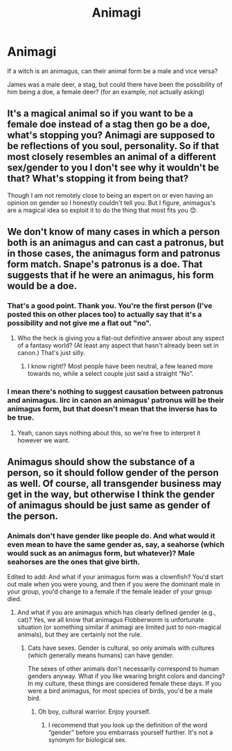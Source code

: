 #+TITLE: Animagi

* Animagi
:PROPERTIES:
:Author: BookHoarder_Phoenix
:Score: 1
:DateUnix: 1608963042.0
:DateShort: 2020-Dec-26
:FlairText: Discussion
:END:
If a witch is an animagus, can their animal form be a male and vice versa?

James was a male deer, a stag, but could there have been the possibility of him being a doe, a female deer? (for an example, not actually asking)


** It's a magical animal so if you want to be a female doe instead of a stag then go be a doe, what's stopping you? Animagi are supposed to be reflections of you soul, personality. So if that most closely resembles an animal of a different sex/gender to you I don't see why it wouldn't be that? What's stopping it from being that?

Though I am not remotely close to being an expert on or even having an opinion on gender so I honestly couldn't tell you. But I figure, animagus's are a magical idea so exploit it to do the thing that most fits you 😊.
:PROPERTIES:
:Author: WhistlingBanshee
:Score: 9
:DateUnix: 1608976645.0
:DateShort: 2020-Dec-26
:END:


** We don't know of many cases in which a person both is an animagus and can cast a patronus, but in those cases, the animagus form and patronus form match. Snape's patronus is a doe. That suggests that if he were an animagus, his form would be a doe.
:PROPERTIES:
:Author: MTheLoud
:Score: 5
:DateUnix: 1608993700.0
:DateShort: 2020-Dec-26
:END:

*** That's a good point. Thank you. You're the first person (I've posted this on other places too) to actually say that it's a possibility and not give me a flat out "no".
:PROPERTIES:
:Author: BookHoarder_Phoenix
:Score: 3
:DateUnix: 1608996884.0
:DateShort: 2020-Dec-26
:END:

**** Who the heck is giving you a flat-out definitive answer about any aspect of a fantasy world? (At least any aspect that hasn't already been set in canon.) That's just silly.
:PROPERTIES:
:Author: MTheLoud
:Score: 5
:DateUnix: 1608997322.0
:DateShort: 2020-Dec-26
:END:

***** I know right!? Most people have been neutral, a few leaned more towards no, while a select couple just said a straight “No”.
:PROPERTIES:
:Author: BookHoarder_Phoenix
:Score: 2
:DateUnix: 1609000155.0
:DateShort: 2020-Dec-26
:END:


*** I mean there's nothing to suggest causation between patronus and animagus. Iirc in canon an animagus' patronus will be their animagus form, but that doesn't mean that the inverse has to be true.
:PROPERTIES:
:Author: SwordOfRome11
:Score: 2
:DateUnix: 1609022294.0
:DateShort: 2020-Dec-27
:END:

**** Yeah, canon says nothing about this, so we're free to interpret it however we want.
:PROPERTIES:
:Author: MTheLoud
:Score: 1
:DateUnix: 1609022738.0
:DateShort: 2020-Dec-27
:END:


** Animagus should show the substance of a person, so it should follow gender of the person as well. Of course, all transgender business may get in the way, but otherwise I think the gender of animagus should be just same as gender of the person.
:PROPERTIES:
:Author: ceplma
:Score: 3
:DateUnix: 1608981712.0
:DateShort: 2020-Dec-26
:END:

*** Animals don't have gender like people do. And what would it even mean to have the same gender as, say, a seahorse (which would suck as an animagus form, but whatever)? Male seahorses are the ones that give birth.

Edited to add: And what if your animagus form was a clownfish? You'd start out male when you were young, and then if you were the dominant male in your group, you'd change to a female if the female leader of your group died.
:PROPERTIES:
:Author: MTheLoud
:Score: 4
:DateUnix: 1608997528.0
:DateShort: 2020-Dec-26
:END:

**** And what if you are animagus which has clearly defined gender (e.g., cat)? Yes, we all know that animagus Flobberworm is unfortunate situation (or something similar if animagi are limited just to non-magical animals), but they are certainly not the rule.
:PROPERTIES:
:Author: ceplma
:Score: 0
:DateUnix: 1608999550.0
:DateShort: 2020-Dec-26
:END:

***** Cats have sexes. Gender is cultural, so only animals with cultures (which generally means humans) can have gender.

The sexes of other animals don't necessarily correspond to human genders anyway. What if you like wearing bright colors and dancing? In my culture, these things are considered female these days. If you were a bird animagus, for most species of birds, you'd be a male bird.
:PROPERTIES:
:Author: MTheLoud
:Score: 5
:DateUnix: 1609002951.0
:DateShort: 2020-Dec-26
:END:

****** Oh boy, cultural warrior. Enjoy yourself.
:PROPERTIES:
:Author: ceplma
:Score: -3
:DateUnix: 1609005055.0
:DateShort: 2020-Dec-26
:END:

******* I recommend that you look up the definition of the word “gender” before you embarrass yourself further. It's not a synonym for biological sex.
:PROPERTIES:
:Author: MTheLoud
:Score: 4
:DateUnix: 1609006532.0
:DateShort: 2020-Dec-26
:END:
